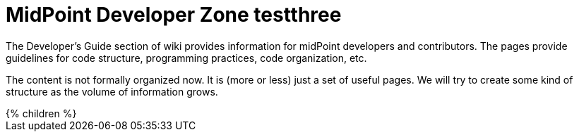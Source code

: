 = MidPoint Developer Zone testthree
:page-nav-title: Developer Zone testthree
:page-wiki-name: Developer Zone testthree
:page-wiki-id: 655460
:page-wiki-metadata-create-user: semancik
:page-wiki-metadata-create-date: 2011-04-29T13:46:31.188+02:00
:page-wiki-metadata-modify-user: semancik
:page-wiki-metadata-modify-date: 2013-01-11T19:37:15.463+01:00

The Developer's Guide section of wiki provides information for midPoint developers and contributors.
The pages provide guidelines for code structure, programming practices, code organization, etc.

The content is not formally organized now.
It is (more or less) just a set of useful pages. We will try to create some kind of structure as the volume of information grows.

++++
{% children %}
++++
